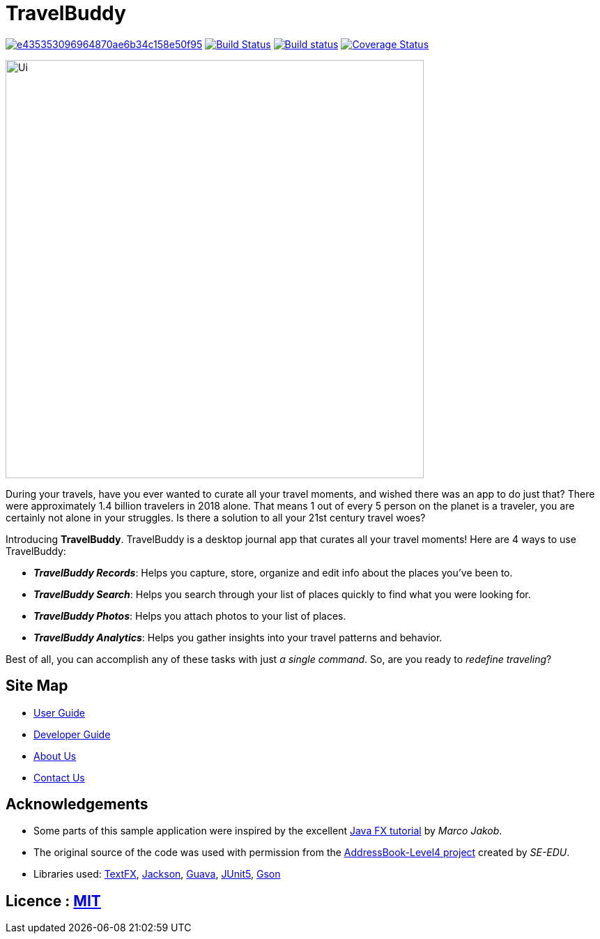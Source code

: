 = TravelBuddy
ifdef::env-github,env-browser[:relfileprefix: docs/]

image:https://api.codacy.com/project/badge/Grade/e435353096964870ae6b34c158e50f95[link="https://app.codacy.com/app/chung-ming/main?utm_source=github.com&utm_medium=referral&utm_content=CS2103-AY1819S2-W11-3/main&utm_campaign=Badge_Grade_Dashboard"]
https://travis-ci.org/CS2103-AY1819S2-W11-3/main[image:https://travis-ci.org/CS2103-AY1819S2-W11-3/main.svg?branch=master[Build Status]]
https://ci.appveyor.com/project/chung-ming/main/branch/master[image:https://ci.appveyor.com/api/projects/status/9x6cjk8043ryc73g/branch/master?svg=true[Build status]]
https://coveralls.io/github/CS2103-AY1819S2-W11-3/main?branch=master[image:https://coveralls.io/repos/github/CS2103-AY1819S2-W11-3/main/badge.svg?branch=master[Coverage Status]]

ifdef::env-github[]
image::docs/images/Ui.png[width="600"]
endif::[]

ifndef::env-github[]
image::images/Ui.png[width="600"]
endif::[]

During your travels, have you ever wanted to curate all your travel moments, and wished there was an app to do just that?
There were approximately 1.4 billion travelers in 2018 alone. That means 1 out of every 5 person on the planet is a traveler,
you are certainly not alone in your struggles. Is there a solution to all your 21st century travel woes?

Introducing *TravelBuddy*. TravelBuddy is a desktop journal app that curates all your travel moments! Here are 4 ways to use TravelBuddy:

* *_TravelBuddy Records_*: Helps you capture, store, organize and edit info about the places you've been to.

* *_TravelBuddy Search_*: Helps you search through your list of places quickly to find what you were looking for.

* *_TravelBuddy Photos_*: Helps you attach photos to your list of places.

* *_TravelBuddy Analytics_*: Helps you gather insights into your travel patterns and behavior.

Best of all, you can accomplish any of these tasks with just _a single command_. So, are you ready to _redefine
traveling_?

== Site Map

* <<UserGuide#, User Guide>>
* <<DeveloperGuide#, Developer Guide>>
* <<AboutUs#, About Us>>
* <<ContactUs#, Contact Us>>

== Acknowledgements

* Some parts of this sample application were inspired by the excellent http://code.makery.ch/library/javafx-8-tutorial/[Java FX tutorial] by
_Marco Jakob_.
* The original source of the code was used with permission from the https://github.com/se-edu/[AddressBook-Level4
project] created by _SE-EDU_.
* Libraries used: https://github.com/TestFX/TestFX[TextFX], https://github.com/FasterXML/jackson[Jackson],
https://github.com/google/guava[Guava], https://github.com/junit-team/junit5[JUnit5], https://github.com/google/gson[Gson]

== Licence : link:https://opensource.org/licenses/MIT[MIT]

